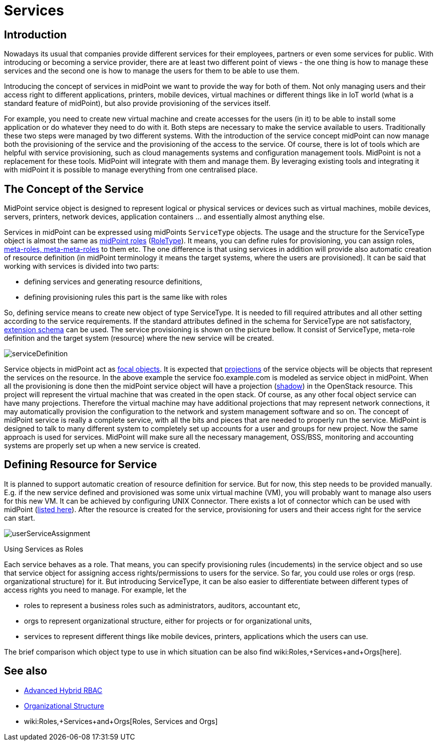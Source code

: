 = Services
:page-wiki-name: Services
:page-wiki-id: 23167084
:page-wiki-metadata-create-user: katkav
:page-wiki-metadata-create-date: 2016-08-16T11:51:42.847+02:00
:page-wiki-metadata-modify-user: semancik
:page-wiki-metadata-modify-date: 2016-08-18T19:10:33.466+02:00
:page-midpoint-feature: true
:page-alias: { "parent" : "/midpoint/features/current/" }
:page-upkeep-status: yellow

== Introduction

Nowadays its usual that companies provide different services for their employees, partners or even some services for public.
With introducing or becoming a service provider, there are at least two different point of views - the one thing is how to manage these services and the second one is how to manage the users for them to be able to use them.

Introducing the concept of services in midPoint we want to provide the way for both of them.
Not only managing users and their access right to different applications, printers, mobile devices, virtual machines or different things like in IoT world (what is a standard feature of midPoint), but also provide provisioning of the services itself.

For example, you need to create new virtual machine and create accesses for the users (in it) to be able to install some application or do whatever they need to do with it.
Both steps are necessary to make the service available to users.
Traditionally these two steps were managed by two different systems.
With the introduction of the service concept midPoint can now manage both the provisioning of the service and the provisioning of the access to the service.
Of course, there is lot of tools which are helpful with service provisioning, such as cloud managements systems and configuration management tools.
MidPoint is not a replacement for these tools.
MidPoint will integrate with them and manage them.
By leveraging existing tools and integrating it with midPoint it is possible to manage everything from one centralised place.


== The Concept of the Service

MidPoint service object is designed to represent logical or physical services or devices such as virtual machines, mobile devices, servers, printers, network devices, application containers ... and essentially almost anything else.

Services in midPoint can be expressed using midPoints `ServiceType` objects.
The usage and the structure for the ServiceType object is almost the same as xref:/midpoint/reference/roles-policies/rbac/[midPoint roles] (xref:/midpoint/architecture/archive/data-model/midpoint-common-schema/roletype/[RoleType]). It means, you can define rules for provisioning, you can assign roles, xref:/midpoint/reference/roles-policies/metaroles/gensync/[meta-roles, meta-meta-roles] to them etc.
The one difference is that using services in addition will provide also automatic creation of resource definition (in midPoint terminology it means the target systems, where the users are provisioned).
It can be said that working with services is divided into two parts:

* defining services and generating resource definitions,

* defining provisioning rules  this part is the same like with roles

So, defining service means to create new object of type ServiceType.
It is needed to fill required attributes and all other setting according to the service requirements.
If the standard attributes defined in the schema for ServiceType are not satisfactory, xref:/midpoint/reference/schema/custom-schema-extension/[extension schema] can be used.
The service provisioning is shown on the picture bellow.
It consist of ServiceType, meta-role definition and the target system (resource) where the new service will be created.


image::serviceDefinition.png[]

Service objects in midPoint act as xref:/midpoint/reference/schema/focus-and-projections/[focal objects]. It is expected that xref:/midpoint/reference/schema/focus-and-projections/[projections] of the service objects will be objects that represent the services on the resource.
In the above example the service foo.example.com is modeled as service object in midPoint.
When all the provisioning is done then the midPoint service object will have a projection (xref:/midpoint/reference/resources/shadow/[shadow]) in the OpenStack resource.
This project will represent the virtual machine that was created in the open stack.
Of course, as any other focal object service can have many projections.
Therefore the virtual machine may have additional projections that may represent network connections, it may automatically provision the configuration to the network and system management software and so on.
The concept of midPoint service is really a complete service, with all the bits and pieces that are needed to properly run the service.
MidPoint is designed to talk to many different system to completely set up accounts for a user and groups for new project.
Now the same approach is used for services.
MidPoint will make sure all the necessary management, OSS/BSS, monitoring and accounting systems are properly set up when a new service is created.


== Defining Resource for Service

It is planned to support automatic creation of resource definition for service.
But for now, this step needs to be provided manually.
E.g. if the new service defined and provisioned was some unix virtual machine (VM), you will probably want to manage also users for this new VM.
It can be achieved by configuring UNIX Connector.
There exists a lot of connector which can be used with midPoint (xref:/connectors/connectors/[listed here]). After the resource is created for the service, provisioning for users and their access right for the service can start.

image::userServiceAssignment.png[]


Using Services as Roles

Each service behaves as a role.
That means, you can specify provisioning rules (incudements) in the service object and so use that service object for assigning access rights/permissions to users for the service.
So far, you could use roles or orgs (resp.
organizational structure) for it.
But introducing ServiceType, it can be also easier to differentiate between different types of access rights you need to manage.
For example, let the

* roles to represent a business roles such as administrators, auditors, accountant etc,

* orgs to represent organizational structure, either for projects or for organizational units,

* services to represent different things like mobile devices, printers, applications which the users can use.

The brief comparison which object type to use in which situation can be also find wiki:Roles,+Services+and+Orgs[here].


== See also

* xref:/midpoint/reference/roles-policies/rbac/[Advanced Hybrid RBAC]

* xref:/midpoint/reference/org/organizational-structure/[Organizational Structure]

* wiki:Roles,+Services+and+Orgs[Roles, Services and Orgs]